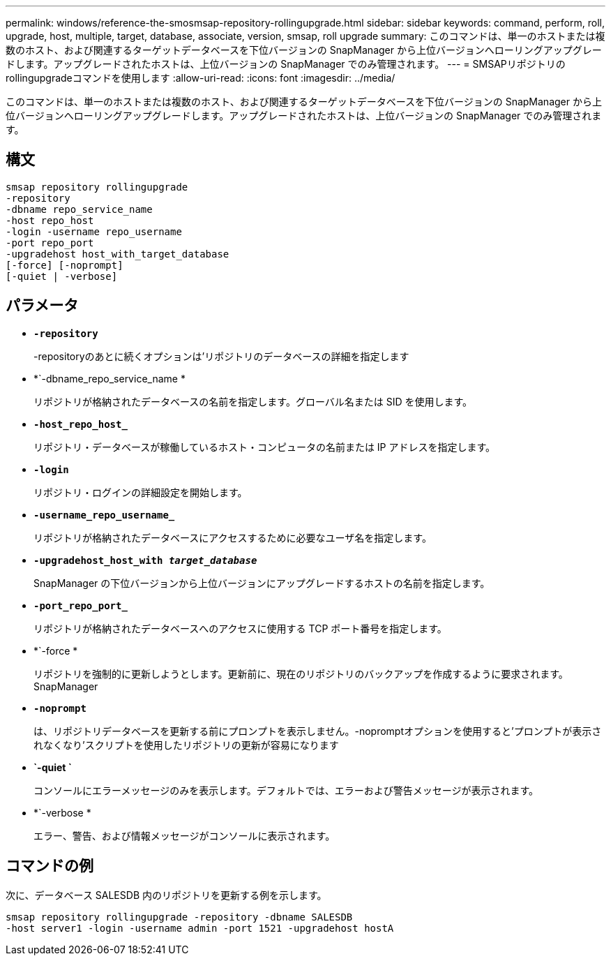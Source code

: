---
permalink: windows/reference-the-smosmsap-repository-rollingupgrade.html 
sidebar: sidebar 
keywords: command, perform, roll, upgrade, host, multiple, target, database, associate, version, smsap, roll upgrade 
summary: このコマンドは、単一のホストまたは複数のホスト、および関連するターゲットデータベースを下位バージョンの SnapManager から上位バージョンへローリングアップグレードします。アップグレードされたホストは、上位バージョンの SnapManager でのみ管理されます。 
---
= SMSAPリポジトリのrollingupgradeコマンドを使用します
:allow-uri-read: 
:icons: font
:imagesdir: ../media/


[role="lead"]
このコマンドは、単一のホストまたは複数のホスト、および関連するターゲットデータベースを下位バージョンの SnapManager から上位バージョンへローリングアップグレードします。アップグレードされたホストは、上位バージョンの SnapManager でのみ管理されます。



== 構文

[listing]
----

smsap repository rollingupgrade
-repository
-dbname repo_service_name
-host repo_host
-login -username repo_username
-port repo_port
-upgradehost host_with_target_database
[-force] [-noprompt]
[-quiet | -verbose]
----


== パラメータ

* *`-repository`*
+
-repositoryのあとに続くオプションは'リポジトリのデータベースの詳細を指定します

* *`-dbname_repo_service_name *
+
リポジトリが格納されたデータベースの名前を指定します。グローバル名または SID を使用します。

* *`-host_repo_host_`*
+
リポジトリ・データベースが稼働しているホスト・コンピュータの名前または IP アドレスを指定します。

* *`-login`*
+
リポジトリ・ログインの詳細設定を開始します。

* *`-username_repo_username_`*
+
リポジトリが格納されたデータベースにアクセスするために必要なユーザ名を指定します。

* *`-upgradehost_host_with _target_database_`*
+
SnapManager の下位バージョンから上位バージョンにアップグレードするホストの名前を指定します。

* *`-port_repo_port_`*
+
リポジトリが格納されたデータベースへのアクセスに使用する TCP ポート番号を指定します。

* *`-force *
+
リポジトリを強制的に更新しようとします。更新前に、現在のリポジトリのバックアップを作成するように要求されます。 SnapManager

* *`-noprompt`*
+
は、リポジトリデータベースを更新する前にプロンプトを表示しません。-nopromptオプションを使用すると'プロンプトが表示されなくなり'スクリプトを使用したリポジトリの更新が容易になります

* *`-quiet `*
+
コンソールにエラーメッセージのみを表示します。デフォルトでは、エラーおよび警告メッセージが表示されます。

* *`-verbose *
+
エラー、警告、および情報メッセージがコンソールに表示されます。





== コマンドの例

次に、データベース SALESDB 内のリポジトリを更新する例を示します。

[listing]
----
smsap repository rollingupgrade -repository -dbname SALESDB
-host server1 -login -username admin -port 1521 -upgradehost hostA
----